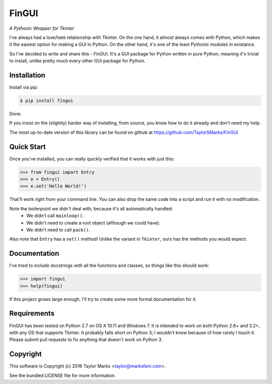 FinGUI
======
*A Pythonic Wrapper for Tkinter*

I've always had a love/hate relationship with Tkinter. On the one hand, it
almost always comes with Python, which makes it the easiest option for making a
GUI in Python. On the other hand, it's one of the least Pythonic modules in
existance.

So I've decided to write and share this - FinGUI. It's a GUI package for Python
written in pure Python, meaning it's trivial to install, unlike pretty much
every other GUI package for Python.

Installation
------------
Install via pip:

.. code-block:: bash

    $ pip install fingui

Done.

If you insist on the (slightly) harder way of installing, from source,
you know how to do it already and don't need my help.

The most up-to-date version of this library can be found on github at
https://github.com/TaylorSMarks/FinGUI

Quick Start
-----------
Once you've installed, you can really quickly verified that it works with just this:

.. code-block:: python

    >>> from fingui import Entry
    >>> e = Entry()
    >>> e.set('Hello World!')
    
That'll work right from your command line.
You can also drop the same code into a script and run it with no modification.

Note the boilerpoint we didn't deal with, because it's all automatically handled:
 * We didn't call ``mainloop()``.
 * We didn't need to create a root object (although we could have).
 * We didn't need to call ``pack()``.

Also note that ``Entry`` has a ``set()`` method! Unlike the variant in ``Tkinter``, ours has the methods you would expect.

Documentation
-------------
I've tried to include docstrings with all the functions and classes, so things like this should work:

.. code-block:: python

    >>> import fingui
    >>> help(fingui)
    
If this project grows large enough, I'll try to create some more formal documentation for it.

Requirements
------------
FinGUI has been tested on Python 2.7 on OS X 10.11 and Windows 7.
It is intended to work on both Python 2.6+ and 3.2+, with any OS that supports Tkinter.
It probably falls short on Python 3; I wouldn't know because of how rarely I touch it.
Please submit pull requests to fix anything that doesn't work on Python 3.

Copyright
---------
This software is Copyright (c) 2016 Taylor Marks <taylor@marksfam.com>.

See the bundled LICENSE file for more information.

